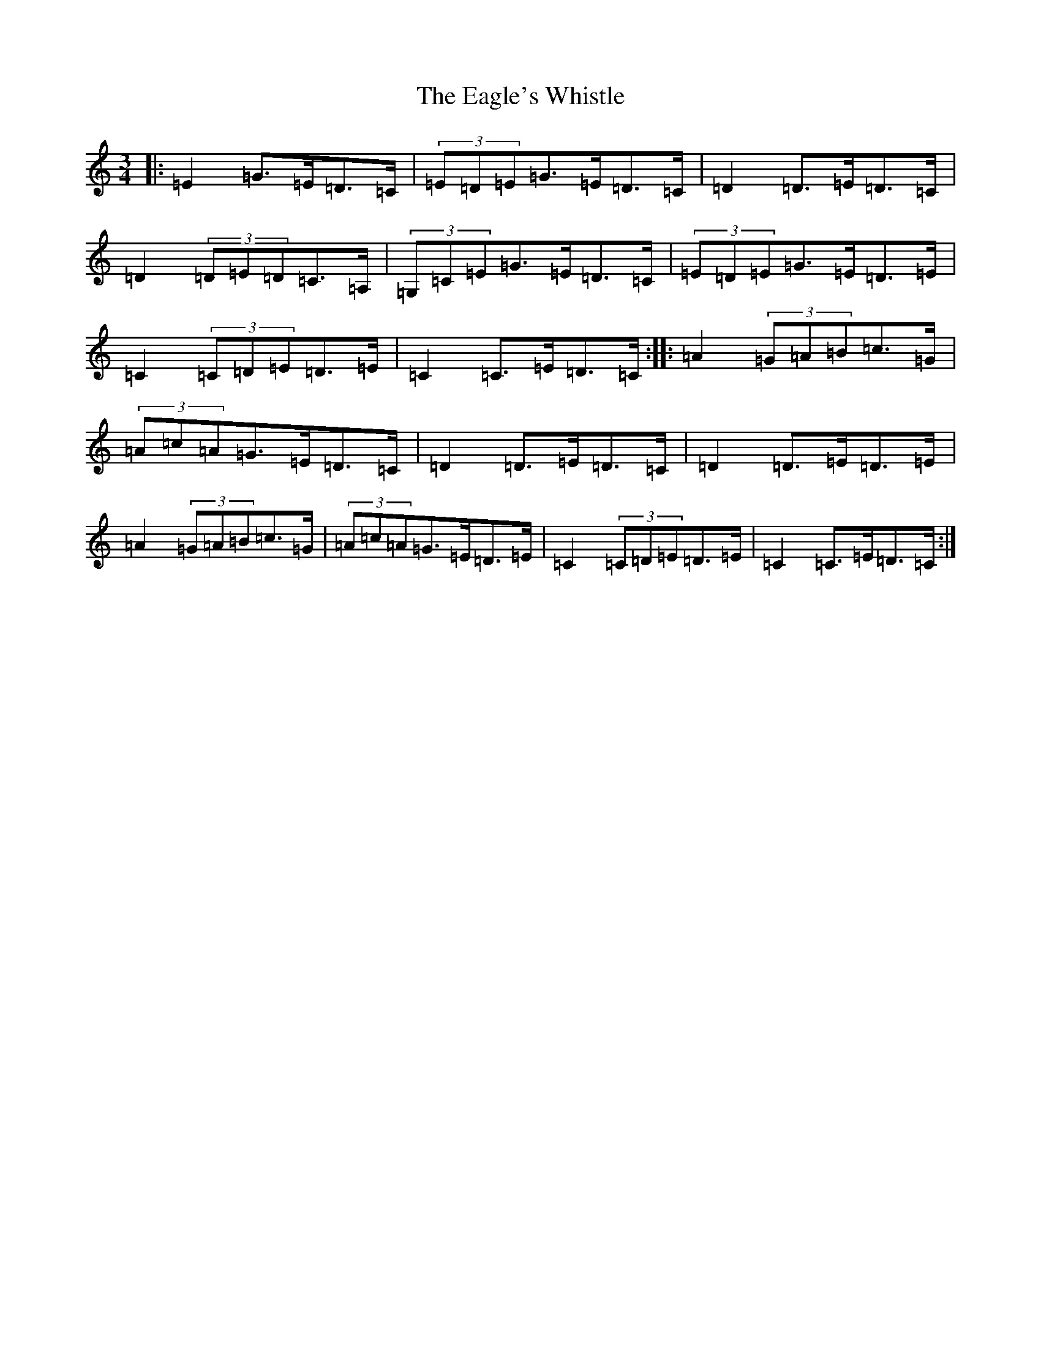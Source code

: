 X: 5875
T: Eagle's Whistle, The
S: https://thesession.org/tunes/1837#setting33238
Z: G Major
R: waltz
M: 3/4
L: 1/8
K: C Major
|:=E2=G>=E=D>=C|(3=E=D=E=G>=E=D>=C|=D2=D>=E=D>=C|=D2(3=D=E=D=C>=A,|(3=G,=C=E=G>=E=D>=C|(3=E=D=E=G>=E=D>=E|=C2(3=C=D=E=D>=E|=C2=C>=E=D>=C:||:=A2(3=G=A=B=c>=G|(3=A=c=A=G>=E=D>=C|=D2=D>=E=D>=C|=D2=D>=E=D>=E|=A2(3=G=A=B=c>=G|(3=A=c=A=G>=E=D>=E|=C2(3=C=D=E=D>=E|=C2=C>=E=D>=C:|
